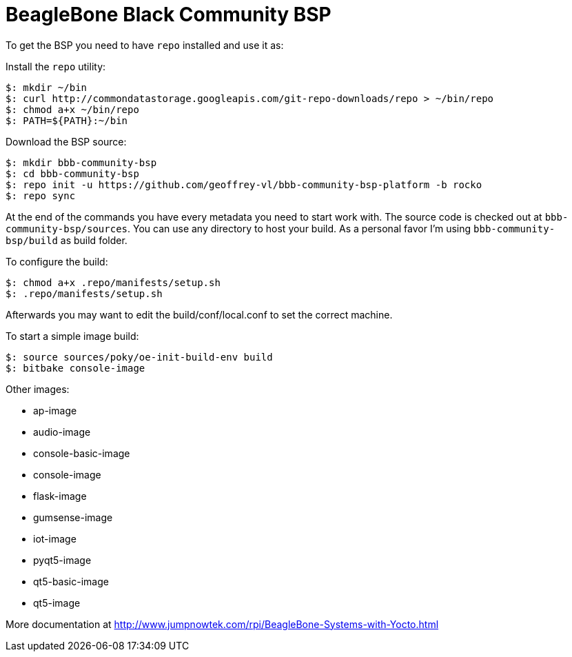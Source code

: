 = BeagleBone Black Community BSP

To get the BSP you need to have `repo` installed and use it as:

Install the `repo` utility:

[source,console]
$: mkdir ~/bin
$: curl http://commondatastorage.googleapis.com/git-repo-downloads/repo > ~/bin/repo
$: chmod a+x ~/bin/repo
$: PATH=${PATH}:~/bin

Download the BSP source:

[source,console]
$: mkdir bbb-community-bsp
$: cd bbb-community-bsp
$: repo init -u https://github.com/geoffrey-vl/bbb-community-bsp-platform -b rocko
$: repo sync

At the end of the commands you have every metadata you need to start work with.
The source code is checked out at `bbb-community-bsp/sources`.
You can use any directory to host your build.
As a personal favor I'm using `bbb-community-bsp/build` as build folder.

To configure the build:

[source,console]
$: chmod a+x .repo/manifests/setup.sh
$: .repo/manifests/setup.sh

Afterwards you may want to edit the build/conf/local.conf to set the correct machine.

To start a simple image build:

[source,console]
$: source sources/poky/oe-init-build-env build
$: bitbake console-image

Other images:

* ap-image
* audio-image
* console-basic-image
* console-image
* flask-image
* gumsense-image
* iot-image
* pyqt5-image
* qt5-basic-image
* qt5-image

More documentation at http://www.jumpnowtek.com/rpi/BeagleBone-Systems-with-Yocto.html
